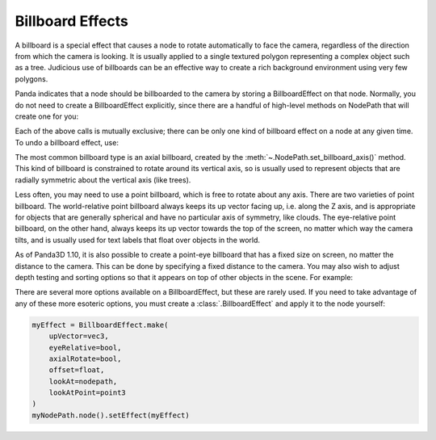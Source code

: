 .. _billboard-effects:

Billboard Effects
=================

A billboard is a special effect that causes a node to rotate automatically to
face the camera, regardless of the direction from which the camera is looking.
It is usually applied to a single textured polygon representing a complex object
such as a tree. Judicious use of billboards can be an effective way to create a
rich background environment using very few polygons.

Panda indicates that a node should be billboarded to the camera by storing a
BillboardEffect on that node. Normally, you do not need to create a
BillboardEffect explicitly, since there are a handful of high-level methods on
NodePath that will create one for you:

.. only:: python

   .. code-block:: python

      myNodePath.setBillboardAxis()
      myNodePath.setBillboardPointWorld()
      myNodePath.setBillboardPointEye()

.. only:: cpp

   .. code-block:: cpp

      myNodePath.set_billboard_axis();
      myNodePath.set_billboard_point_world();
      myNodePath.set_billboard_point_eye();

Each of the above calls is mutually exclusive; there can be only one kind of
billboard effect on a node at any given time. To undo a billboard effect, use:

.. only:: python

   .. code-block:: python

      myNodePath.clearBillboard()

.. only:: cpp

   .. code-block:: cpp

      myNodePath.clear_billboard();

The most common billboard type is an axial billboard, created by the
:meth:`~.NodePath.set_billboard_axis()` method. This kind of billboard is
constrained to rotate around its vertical axis, so is usually used to represent
objects that are radially symmetric about the vertical axis (like trees).

Less often, you may need to use a point billboard, which is free to rotate about
any axis. There are two varieties of point billboard. The world-relative point
billboard always keeps its up vector facing up, i.e. along the Z axis, and is
appropriate for objects that are generally spherical and have no particular axis
of symmetry, like clouds. The eye-relative point billboard, on the other hand,
always keeps its up vector towards the top of the screen, no matter which way
the camera tilts, and is usually used for text labels that float over objects in
the world.

As of Panda3D 1.10, it is also possible to create a point-eye billboard that has
a fixed size on screen, no matter the distance to the camera. This can be done
by specifying a fixed distance to the camera. You may also wish to adjust depth
testing and sorting options so that it appears on top of other objects in the
scene. For example:

.. only:: python

   .. code-block:: python

      # Make it appear as though it is 10 units in front of the camera
      myNodePath.setBillboardPointEye(-10, fixed_depth=True)

      myNodePath.setBin("fixed", 0)
      myNodePath.setDepthWrite(False)
      myNodePath.setDepthTest(False)

.. only:: cpp

   .. code-block:: cpp

      // Make it appear as though it is 10 units in front of the camera
      myNodePath.set_billboard_point_eye(-10, true);

      myNodePath.set_bin("fixed", 0);
      myNodePath.set_depth_write(false);
      myNodePath.set_depth_test(false);

There are several more options available on a BillboardEffect, but these are
rarely used. If you need to take advantage of any of these more esoteric
options, you must create a :class:`.BillboardEffect` and apply it to the node
yourself:

.. code-block:: python

   myEffect = BillboardEffect.make(
       upVector=vec3,
       eyeRelative=bool,
       axialRotate=bool,
       offset=float,
       lookAt=nodepath,
       lookAtPoint=point3
   )
   myNodePath.node().setEffect(myEffect)
